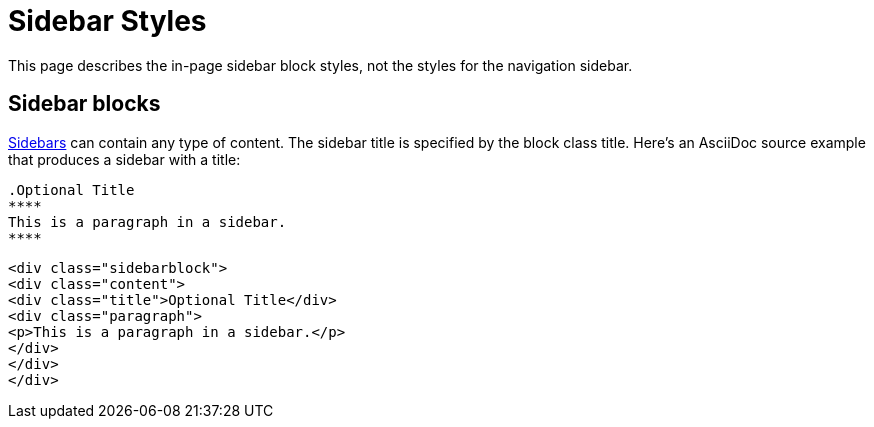 = Sidebar Styles
:navtitle: Sidebars

This page describes the in-page sidebar block styles, not the styles for the navigation sidebar.

== Sidebar blocks

xref:antora:asciidoc:sidebar.adoc[Sidebars] can contain any type of content.
The sidebar title is specified by the block class title.
Here's an AsciiDoc source example that produces a sidebar with a title:

[source,asciidoc]
----
.Optional Title
****
This is a paragraph in a sidebar.
****
----

[source,html]
----
<div class="sidebarblock">
<div class="content">
<div class="title">Optional Title</div>
<div class="paragraph">
<p>This is a paragraph in a sidebar.</p>
</div>
</div>
</div>
----
